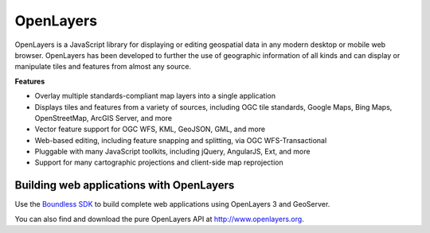 OpenLayers
==========

OpenLayers is a JavaScript library for displaying or editing geospatial data in any modern desktop or mobile web browser. OpenLayers has been developed to further the use of geographic information of all kinds and can display or manipulate tiles and features from almost any source.

**Features**

* Overlay multiple standards-compliant map layers into a single application
* Displays tiles and features from a variety of sources, including OGC tile standards, Google Maps, Bing Maps, OpenStreetMap, ArcGIS Server, and more
* Vector feature support for OGC WFS, KML, GeoJSON, GML, and more
* Web-based editing, including feature snapping and splitting, via OGC WFS-Transactional
* Pluggable with many JavaScript toolkits, including jQuery, AngularJS, Ext, and more
* Support for many cartographic projections and client-side map reprojection

Building web applications with OpenLayers
-----------------------------------------

Use the `Boundless SDK <../webapps/>`_ to build complete web applications using OpenLayers 3 and GeoServer.

You can also find and download the pure OpenLayers API at http://www.openlayers.org.